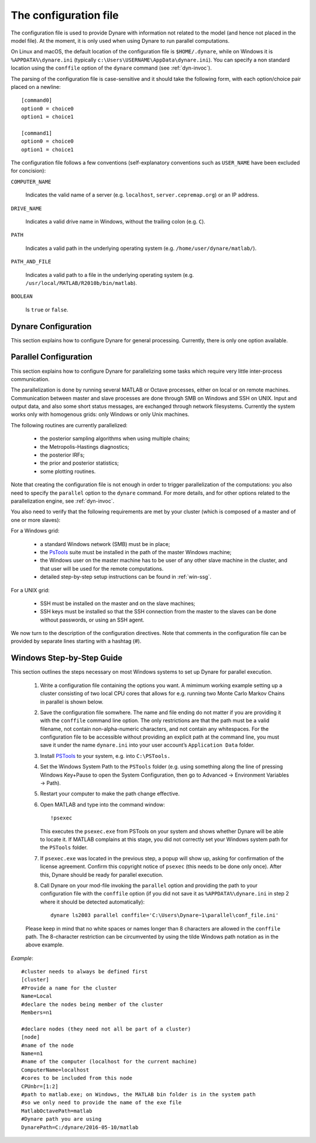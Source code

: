 .. default-domain:: dynare

.. |br| raw:: html

    <br>

.. _conf-file:

######################
The configuration file
######################

The configuration file is used to provide Dynare with information not
related to the model (and hence not placed in the model file). At the
moment, it is only used when using Dynare to run parallel
computations.

On Linux and macOS, the default location of the configuration file is
``$HOME/.dynare``, while on Windows it is ``%APPDATA%\dynare.ini``
(typically ``c:\Users\USERNAME\AppData\dynare.ini``). You
can specify a non standard location using the ``conffile`` option of
the ``dynare`` command (see :ref:`dyn-invoc`).

The parsing of the configuration file is case-sensitive and it should
take the following form, with each option/choice pair placed on a
newline::

    [command0]
    option0 = choice0
    option1 = choice1

    [command1]
    option0 = choice0
    option1 = choice1

The configuration file follows a few conventions (self-explanatory
conventions such as ``USER_NAME`` have been excluded for concision):

``COMPUTER_NAME``

    Indicates the valid name of a server (e.g. ``localhost``,
    ``server.cepremap.org``) or an IP address.

``DRIVE_NAME``

    Indicates a valid drive name in Windows, without the trailing
    colon (e.g. ``C``).

``PATH``

    Indicates a valid path in the underlying operating system
    (e.g. ``/home/user/dynare/matlab/``).

``PATH_AND_FILE``

    Indicates a valid path to a file in the underlying operating
    system (e.g. ``/usr/local/MATLAB/R2010b/bin/matlab``).

``BOOLEAN``

    Is ``true`` or ``false``.


Dynare Configuration
====================

This section explains how to configure Dynare for general
processing. Currently, there is only one option available.

.. confblock:: [hooks]

    |br| This block can be used to specify configuration options that will
    be used when running Dynare.

    *Options*

    .. option:: GlobalInitFile = PATH_AND_FILE

        The location of the global initialization file to be run at
        the end of ``global_initialization.m``.

    *Example*

        ::

            [hooks]
            GlobalInitFile = /home/usern/dynare/myInitFile.m


.. confblock:: [paths]

    |br| This block can be used to specify paths that will be used
    when running dynare.

    *Options*

    .. option:: Include = PATH

        A colon-separated path to use when searching for files to
        include via ``@#include``. Paths specified via :opt:`-I
        <-I\<\<path\>\>>` take priority over paths specified here,
        while these paths take priority over those specified by
        ``@#includepath``.

    *Example*

        ::

            [paths]
            Include = /path/to/folder/containing/modfiles:/path/to/another/folder

.. _paral-conf:

Parallel Configuration
======================

This section explains how to configure Dynare for parallelizing some
tasks which require very little inter-process communication.

The parallelization is done by running several MATLAB or Octave
processes, either on local or on remote machines. Communication
between master and slave processes are done through SMB on Windows and
SSH on UNIX. Input and output data, and also some short status
messages, are exchanged through network filesystems. Currently the
system works only with homogenous grids: only Windows or only Unix
machines.

The following routines are currently parallelized:

    * the posterior sampling algorithms when using multiple chains;
    * the Metropolis-Hastings diagnostics;
    * the posterior IRFs;
    * the prior and posterior statistics;
    * some plotting routines.

Note that creating the configuration file is not enough in order to
trigger parallelization of the computations: you also need to specify
the ``parallel`` option to the ``dynare`` command. For more details,
and for other options related to the parallelization engine, see
:ref:`dyn-invoc`.

You also need to verify that the following requirements are met by
your cluster (which is composed of a master and of one or more
slaves):

For a Windows grid:

        * a standard Windows network (SMB) must be in place;
        * the `PsTools`_ suite must be installed in the path of the
          master Windows machine;
        * the Windows user on the master machine has to be user of any
          other slave machine in the cluster, and that user will be
          used for the remote computations.
        * detailed step-by-step setup instructions can be found in
          :ref:`win-ssg`.

For a UNIX grid:

        * SSH must be installed on the master and on the slave machines;
        * SSH keys must be installed so that the SSH connection from
          the master to the slaves can be done without passwords, or
          using an SSH agent.

We now turn to the description of the configuration directives. Note
that comments in the configuration file can be provided by separate
lines starting with a hashtag (#).

.. confblock:: [cluster]

    |br| When working in parallel, ``[cluster]`` is required to specify the
    group of computers that will be used. It is required even if you
    are only invoking multiple processes on one computer.

    *Options*

    .. option:: Name = CLUSTER_NAME

        The reference name of this cluster.

    .. option:: Members = NODE_NAME[(WEIGHT)] NODE_NAME[(WEIGHT)] ...

        A list of nodes that comprise the cluster with an optional
        computing weight specified for that node. The computing weight
        indicates how much more powerful one node is with respect to
        the others (e.g. ``n1(2) n2(1) n3(3)`` means that ``n1`` is
        two times more powerful than ``n2`` whereas ``n3`` is three
        times more powerful than ``n2``). Each node is separated by at
        least one space and the weights are in parenthesis with no
        spaces separating them from their node.

    *Example*

        ::

            [cluster]
            Name = c1
            Members = n1 n2 n3

            [cluster]
            Name = c2
            Members = n1(4) n2 n3


.. confblock:: [node]

    |br| When working in parallel, ``[node]`` is required for every
    computer that will be used. The options that are required differ,
    depending on the underlying operating system and whether you are
    working locally or remotely.

    *Options*

    .. option:: Name = NODE_NAME

        The reference name of this node.

    .. option:: CPUnbr = INTEGER | [INTEGER:INTEGER]

        If just one integer is passed, the number of processors to
        use. If a range of integers is passed, the specific processors
        to use (processor counting is defined to begin at one as
        opposed to zero). Note that using specific processors is only
        possible under Windows; under Linux and macOS, if a range is
        passed the same number of processors will be used but the
        range will be adjusted to begin at one.

    .. option:: ComputerName = COMPUTER_NAME

        The name or IP address of the node. If you want to run
        locally, use ``localhost`` (case-sensitive).

    .. option:: Port = INTEGER

        The port number to connect to on the node. The default is
        empty, meaning that the connection will be made to the default
        SSH port (22).

    .. option:: UserName = USER_NAME

        The username used to log into a remote system. Required for
        remote runs on all platforms.

    .. option:: Password = PASSWORD

        The password used to log into the remote system. Required for
        remote runs originating from Windows.

    .. option:: RemoteDrive = DRIVE_NAME

        The drive to be used for remote computation. Required for
        remote runs originating from Windows.

    .. option:: RemoteDirectory = PATH

        The directory to be used for remote computation. Required for
        remote runs on all platforms.

    .. option:: ProgramPath = PATH

        The path to the matlab subdirectory within the Dynare
        installation directory. The default is the empty string.

    .. option:: ProgramConfig = PATH_AND_FILE

        A MATLAB/Octave script that should be run to setup the MATLAB/Octave
        environment (e.g. `dynare_config`).

    .. option:: MatlabOctavePath = PATH_AND_FILE

        The path to the MATLAB or Octave executable. The default value
        is ``matlab``.

    .. option:: NumberOfThreadsPerJob = INTEGER

        For Windows nodes, sets the number of threads assigned to each
        remote MATLAB/Octave run. The default value is 1.

    .. option:: SingleCompThread = BOOLEAN

        Whether or not to disable MATLAB’s native multithreading. The
        default value is ``false``. Option meaningless under Octave.

    .. option:: OperatingSystem = OPERATING_SYSTEM

        The operating system associated with a node. Only necessary
        when creating a cluster with nodes from different operating
        systems. Possible values are ``unix`` or ``windows``. There is
        no default value.

    *Example*

        ::

            [node]
            Name = n1
            ComputerName = localhost
            CPUnbr = 1

            [node]
            Name = n2
            ComputerName = dynserv.cepremap.org
            CPUnbr = 5
            UserName = usern
            RemoteDirectory = /home/usern/Remote
            DynarePath = /home/usern/dynare/matlab
            MatlabOctavePath = matlab

            [node]
            Name = n3
            ComputerName = dynserv.dynare.org
            Port = 3333
            CPUnbr = [2:4]
            UserName = usern
            RemoteDirectory = /home/usern/Remote
            DynarePath = /home/usern/dynare/matlab
            MatlabOctavePath = matlab

.. _win-ssg:

Windows Step-by-Step Guide
==========================

This section outlines the steps necessary on most Windows systems to
set up Dynare for parallel execution.

    1. Write a configuration file containing the options you want. A
       mimimum working example setting up a cluster consisting of two
       local CPU cores that allows for e.g. running two Monte Carlo
       Markov Chains in parallel is shown below.
    2. Save the configuration file somwhere. The name and file ending
       do not matter if you are providing it with the ``conffile``
       command line option. The only restrictions are that the path
       must be a valid filename, not contain non-alpha-numeric
       characters, and not contain any whitespaces. For the
       configuration file to be accessible without providing an
       explicit path at the command line, you must save it under the
       name ``dynare.ini`` into your user account’s ``Application
       Data`` folder.
    3. Install `PSTools`_ to your system, e.g. into ``C:\PSTools.``
    4. Set the Windows System Path to the ``PSTools`` folder
       (e.g. using something along the line of pressing Windows
       Key+Pause to open the System Configuration, then go to Advanced
       -> Environment Variables -> Path).
    5. Restart your computer to make the path change effective.
    6. Open MATLAB and type into the command window::

           !psexec

       This executes the ``psexec.exe`` from PSTools on your system
       and shows whether Dynare will be able to locate it. If MATLAB
       complains at this stage, you did not correctly set your Windows
       system path for the ``PSTools`` folder.
    7. If ``psexec.exe`` was located in the previous step, a popup
       will show up, asking for confirmation of the license
       agreement. Confirm this copyright notice of ``psexec`` (this
       needs to be done only once). After this, Dynare should be ready
       for parallel execution.
    8. Call Dynare on your mod-file invoking the ``parallel`` option
       and providing the path to your configuration file with the
       ``conffile`` option (if you did not save it as
       ``%APPDATA%\dynare.ini`` in step 2 where it should be detected
       automatically)::

            dynare ls2003 parallel conffile='C:\Users\Dynare~1\parallel\conf_file.ini'

    Please keep in mind that no white spaces or names longer than 8
    characters are allowed in the ``conffile`` path. The 8-character
    restriction can be circumvented by using the tilde Windows path
    notation as in the above example.

*Example*::

    #cluster needs to always be defined first
    [cluster]
    #Provide a name for the cluster
    Name=Local
    #declare the nodes being member of the cluster
    Members=n1

    #declare nodes (they need not all be part of a cluster)
    [node]
    #name of the node
    Name=n1
    #name of the computer (localhost for the current machine)
    ComputerName=localhost
    #cores to be included from this node
    CPUnbr=[1:2]
    #path to matlab.exe; on Windows, the MATLAB bin folder is in the system path
    #so we only need to provide the name of the exe file
    MatlabOctavePath=matlab
    #Dynare path you are using
    DynarePath=C:/dynare/2016-05-10/matlab

.. _PsTools: https://technet.microsoft.com/sysinternals/pstools.aspx
